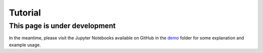 Tutorial
========

This page is under development
------------------------------

In the meantime, please visit the Jupyter Notebooks available on GitHub in the `demo <https://github.com/neurodata/ardent/tree/master/demo>`_ folder 
for some explanation and example usage.